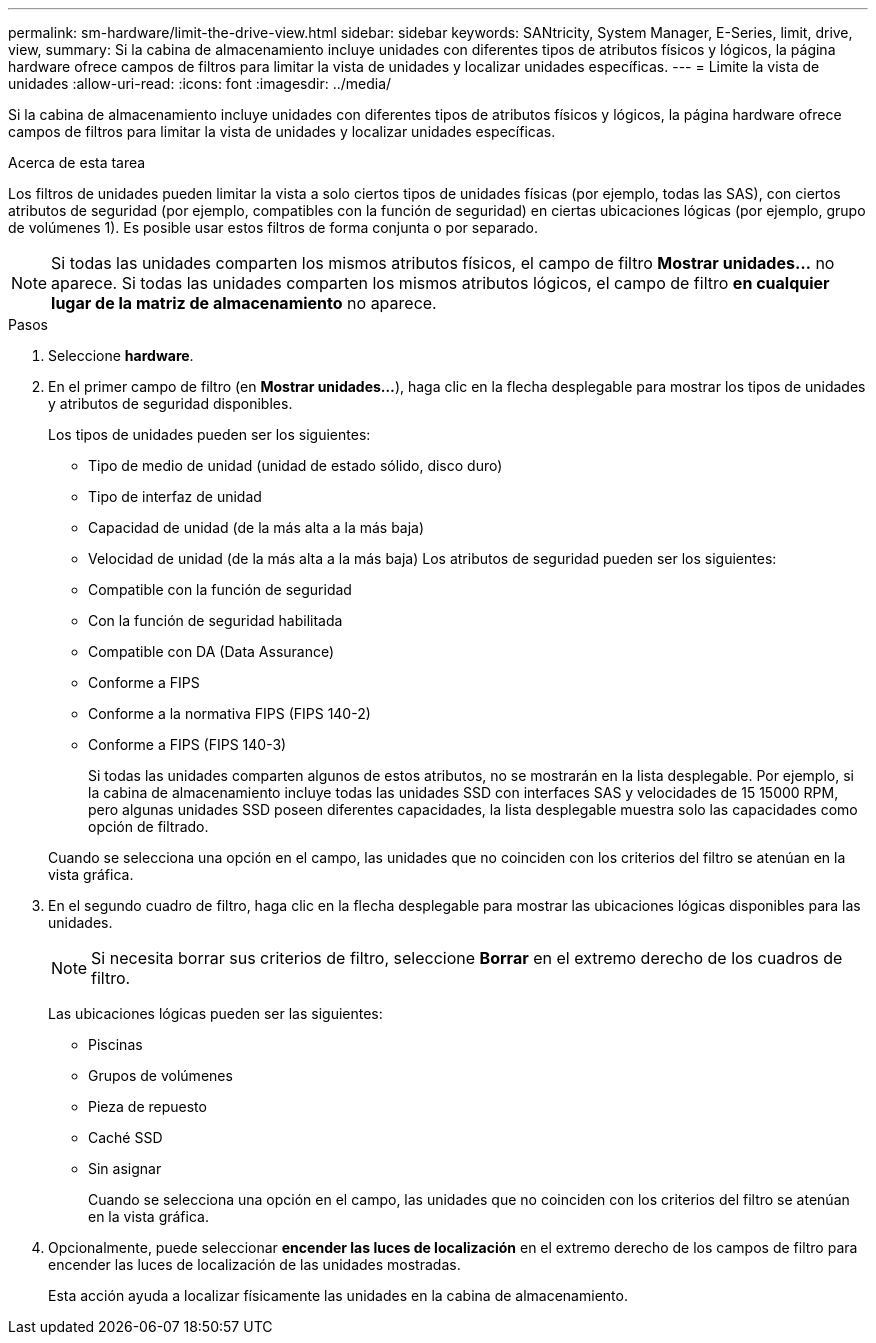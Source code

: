 ---
permalink: sm-hardware/limit-the-drive-view.html 
sidebar: sidebar 
keywords: SANtricity, System Manager, E-Series, limit, drive, view, 
summary: Si la cabina de almacenamiento incluye unidades con diferentes tipos de atributos físicos y lógicos, la página hardware ofrece campos de filtros para limitar la vista de unidades y localizar unidades específicas. 
---
= Limite la vista de unidades
:allow-uri-read: 
:icons: font
:imagesdir: ../media/


[role="lead"]
Si la cabina de almacenamiento incluye unidades con diferentes tipos de atributos físicos y lógicos, la página hardware ofrece campos de filtros para limitar la vista de unidades y localizar unidades específicas.

.Acerca de esta tarea
Los filtros de unidades pueden limitar la vista a solo ciertos tipos de unidades físicas (por ejemplo, todas las SAS), con ciertos atributos de seguridad (por ejemplo, compatibles con la función de seguridad) en ciertas ubicaciones lógicas (por ejemplo, grupo de volúmenes 1). Es posible usar estos filtros de forma conjunta o por separado.

[NOTE]
====
Si todas las unidades comparten los mismos atributos físicos, el campo de filtro *Mostrar unidades...* no aparece. Si todas las unidades comparten los mismos atributos lógicos, el campo de filtro *en cualquier lugar de la matriz de almacenamiento* no aparece.

====
.Pasos
. Seleccione *hardware*.
. En el primer campo de filtro (en *Mostrar unidades...*), haga clic en la flecha desplegable para mostrar los tipos de unidades y atributos de seguridad disponibles.
+
Los tipos de unidades pueden ser los siguientes:

+
** Tipo de medio de unidad (unidad de estado sólido, disco duro)
** Tipo de interfaz de unidad
** Capacidad de unidad (de la más alta a la más baja)
** Velocidad de unidad (de la más alta a la más baja)
Los atributos de seguridad pueden ser los siguientes:
** Compatible con la función de seguridad
** Con la función de seguridad habilitada
** Compatible con DA (Data Assurance)
** Conforme a FIPS
** Conforme a la normativa FIPS (FIPS 140-2)
** Conforme a FIPS (FIPS 140-3)
+
Si todas las unidades comparten algunos de estos atributos, no se mostrarán en la lista desplegable. Por ejemplo, si la cabina de almacenamiento incluye todas las unidades SSD con interfaces SAS y velocidades de 15 15000 RPM, pero algunas unidades SSD poseen diferentes capacidades, la lista desplegable muestra solo las capacidades como opción de filtrado.

+
Cuando se selecciona una opción en el campo, las unidades que no coinciden con los criterios del filtro se atenúan en la vista gráfica.



. En el segundo cuadro de filtro, haga clic en la flecha desplegable para mostrar las ubicaciones lógicas disponibles para las unidades.
+
[NOTE]
====
Si necesita borrar sus criterios de filtro, seleccione *Borrar* en el extremo derecho de los cuadros de filtro.

====
+
Las ubicaciones lógicas pueden ser las siguientes:

+
** Piscinas
** Grupos de volúmenes
** Pieza de repuesto
** Caché SSD
** Sin asignar
+
Cuando se selecciona una opción en el campo, las unidades que no coinciden con los criterios del filtro se atenúan en la vista gráfica.



. Opcionalmente, puede seleccionar *encender las luces de localización* en el extremo derecho de los campos de filtro para encender las luces de localización de las unidades mostradas.
+
Esta acción ayuda a localizar físicamente las unidades en la cabina de almacenamiento.


